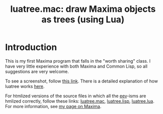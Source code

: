 # This file:
#   https://github.com/edrx/luatree/
#   https://github.com/edrx/luatree/#introduction
#       http://angg.twu.net/luatree/README.org.html
#       http://angg.twu.net/luatree/README.org
#               (find-angg "luatree/README.org")
#               (find-angg "luatree/")
# Author: Eduardo Ochs <eduardoochs@gmail.com>
# License: Public Domain.
# 
# Some eev-isms:
# (defun c  () (interactive) (eek "C-c C-e h h"))
# (defun o  () (interactive) (find-angg "luatree/README.org"))
# (defun v  () (interactive) (brg     "~/luatree/README.html"))
# (defun cv () (interactive) (c) (v))
# (defun m  () (interactive) (find-angg "luatree/luatree.mac"))
# (defun li () (interactive) (find-angg "luatree/luatree.lisp"))
# (defun lu () (interactive) (find-angg "luatree/luatree.lua"))
# 
# (find-es "maxima" "luatree")
# (find-es "maxima" "luatree-explanation")
# (find-TH "eev-maxima" "luatree")
#
# (find-mygitrepo-links "luatree")
# (find-orgnode "Table of Contents")
#+OPTIONS: toc:nil num:nil

#+TITLE: luatree.mac: draw Maxima objects as trees (using Lua)

* Introduction

This is my first Maxima program that falls in the "worth sharing"
class. I have very little experience with both Maxima and Common Lisp,
so all suggestions are very welcome.

To see a screenshot, follow [[http://angg.twu.net/IMAGES/luatree.png][this link]]. There is a detailed explanation
of how luatree works [[http://angg.twu.net/e/maxima.e.html#luatree-explanation][here]].

# (find-es "maxima" "luatree-explanation")
# (find-angg "IMAGES/luatree.png")

For htmlized versions of the source files in which all the [[http://angg.twu.net/#eev][eev]]-isms
are hmlized correctly, follow these links: [[http://angg.twu.net/luatree/luatree.mac.html][luatree.mac]], [[http://angg.twu.net/luatree/luatree.lisp.html][luatree.lisp]],
[[http://angg.twu.net/luatree/luatree.lua.html][luatree.lua]]. For more information, see [[http://angg.twu.net/eev-maxima.html#luatree][my page on Maxima]].

#+begin_comment
# (find-fline   "~/luatree/")
# (magit-status "~/luatree/")
# (find-gitk    "~/luatree/")
#
#   (s)tage all changes
#   (c)ommit -> (c)reate
#   (P)ush -> (p)ushremote
#   https://github.com/edrx/luatree
#
#+end_comment

# Local Variables:
# coding:               utf-8-unix
# modes:                (org-mode fundamental-mode)
# org-html-postamble:   nil
# End:
